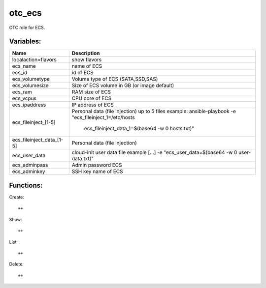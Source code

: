 otc_ecs
=======

OTC role for ECS.

Variables:
^^^^^^^^^^

+---------------------------+---------------------------------------------------------------+
| Name                      | Description                                                   |
+===========================+===============================================================+
| localaction=flavors       | show flavors                                                  |
+---------------------------+---------------------------------------------------------------+
| ecs_name                  | name of ECS                                                   |
+---------------------------+---------------------------------------------------------------+
| ecs_id                    | id of ECS                                                     |
+---------------------------+---------------------------------------------------------------+
| ecs_volumetype            | Volume type of ECS (SATA,SSD,SAS)                             |
+---------------------------+---------------------------------------------------------------+
| ecs_volumesize            | Size of ECS volume in GB (or image default)                   |
+---------------------------+---------------------------------------------------------------+
| ecs_ram                   | RAM size of ECS                                               |
+---------------------------+---------------------------------------------------------------+
| ecs_vcpus                 | CPU core of ECS                                               |
+---------------------------+---------------------------------------------------------------+
| ecs_ipaddress             | IP address of ECS                                             |
+---------------------------+---------------------------------------------------------------+
| ecs_fileinject_[1-5]      | Personal data (file injection)                                |
|                           | up to 5 files                                                 |
|                           | example: ansible-playbook -e "ecs_fileinject_1=/etc/hosts \   |
|                           |          ecs_fileinject_data_1=$(base64 -w 0 hosts.txt)"      |
+---------------------------+---------------------------------------------------------------+
| ecs_fileinject_data_[1-5] |  Personal data (file injection)                               |
+---------------------------+---------------------------------------------------------------+
| ecs_user_data             | cloud-init user data file                                     |
|                           | example [...] -e "ecs_user_data=$(base64 -w 0 user-data.txt)" |
+---------------------------+---------------------------------------------------------------+
| ecs_adminpass             | Admin password ECS                                            |
+---------------------------+---------------------------------------------------------------+
| ecs_adminkey              | SSH key name of ECS                                           |
+---------------------------+---------------------------------------------------------------+

Functions:
^^^^^^^^^^

Create::

    ++   

Show::

    ++

List::

    ++

Delete::

    ++
